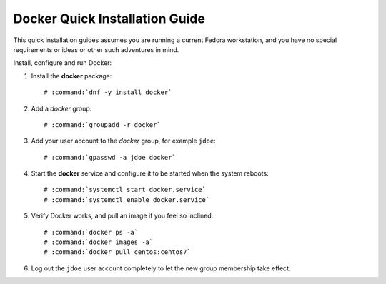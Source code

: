 .. _docker-quick-installation-guide:

===============================
Docker Quick Installation Guide
===============================

This quick installation guides assumes you are running a current Fedora
workstation, and you have no special requirements or ideas or other
such adventures in mind.

.. .. seealso::

    *   :ref:`docker-installation-guide`

Install, configure and run Docker:

#.  Install the **docker** package:

    .. parsed-literal::

        # :command:`dnf -y install docker`

#.  Add a *docker* group:

    .. parsed-literal::

        # :command:`groupadd -r docker`

#.  Add your user account to the *docker* group, for example ``jdoe``:

    .. parsed-literal::

        # :command:`gpasswd -a jdoe docker`

#.  Start the **docker** service and configure it to be started when
    the system reboots:

    .. parsed-literal::

        # :command:`systemctl start docker.service`
        # :command:`systemctl enable docker.service`

#.  Verify Docker works, and pull an image if you feel so inclined:

    .. parsed-literal::

        # :command:`docker ps -a`
        # :command:`docker images -a`
        # :command:`docker pull centos:centos7`

#.  Log out the ``jdoe`` user account completely to let the new group
    membership take effect.


